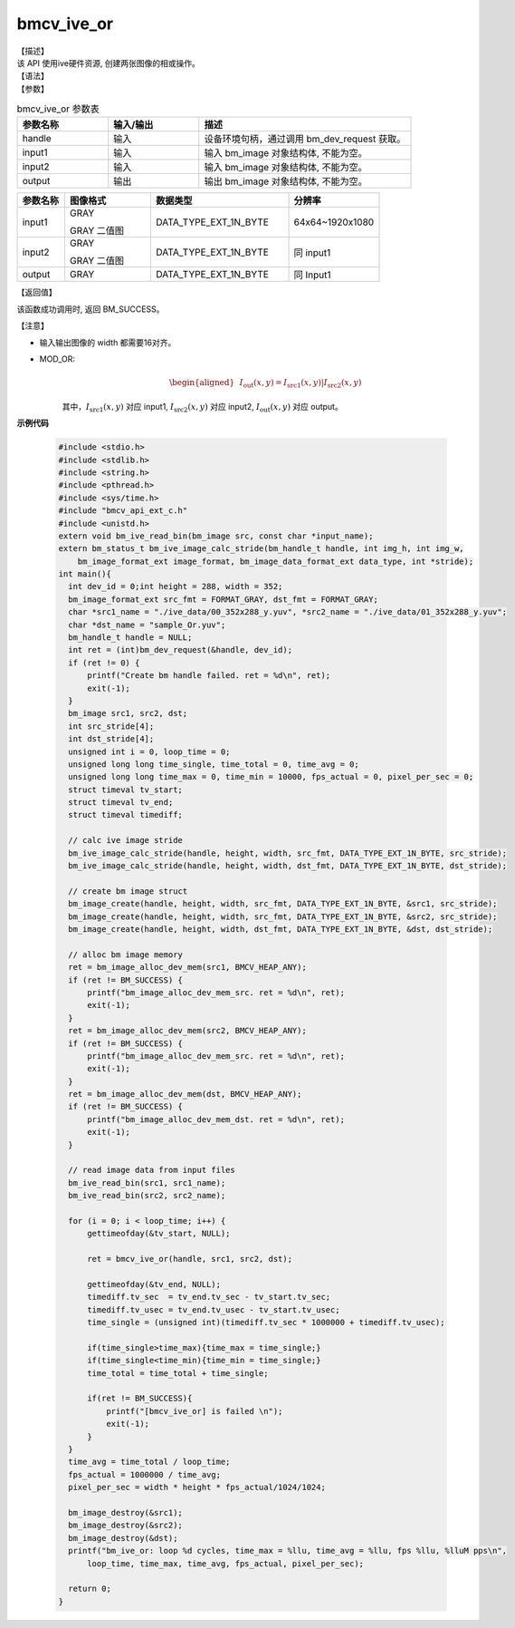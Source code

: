 bmcv_ive_or
------------------------------

| 【描述】

| 该 API 使用ive硬件资源, 创建两张图像的相或操作。

| 【语法】

.. code-block:: c++
    :linenos:
    :lineno-start: 1
    :force:

    bm_status_t bmcv_ive_or(
        bm_handle_t          handle,
        bm_image             input1,
        bm_image             input2,
        bm_image             output);

| 【参数】

.. list-table:: bmcv_ive_or 参数表
    :widths: 15 15 35

    * - **参数名称**
      - **输入/输出**
      - **描述**
    * - handle
      - 输入
      - 设备环境句柄，通过调用 bm_dev_request 获取。
    * - \input1
      - 输入
      - 输入 bm_image 对象结构体, 不能为空。
    * - \input2
      - 输入
      - 输入 bm_image 对象结构体, 不能为空。
    * - \output
      - 输出
      - 输出 bm_image 对象结构体, 不能为空。


.. list-table::
    :widths: 22 40 64 42

    * - **参数名称**
      - **图像格式**
      - **数据类型**
      - **分辨率**
    * - input1
      - GRAY

        GRAY 二值图
      - DATA_TYPE_EXT_1N_BYTE
      - 64x64~1920x1080
    * - input2
      - GRAY

        GRAY 二值图
      - DATA_TYPE_EXT_1N_BYTE
      - 同 input1
    * - output
      - GRAY
      - DATA_TYPE_EXT_1N_BYTE
      - 同 Input1


| 【返回值】

该函数成功调用时, 返回 BM_SUCCESS。

| 【注意】

* 输入输出图像的 width 都需要16对齐。

* MOD_OR:
    .. math::

       \begin{aligned}
        & I_{\text{out}}(x, y) = I_{\text{src1}}(x, y) | I_{\text{src2}}(x, y)
      \end{aligned}

    其中，:math:`I_{\text{src1}}(x, y)` 对应 input1, :math:`I_{\text{src2}}(x, y)` 对应 input2, :math:`I_{\text{out}}(x, y)` 对应 output。

**示例代码**

    .. code-block:: c

      #include <stdio.h>
      #include <stdlib.h>
      #include <string.h>
      #include <pthread.h>
      #include <sys/time.h>
      #include "bmcv_api_ext_c.h"
      #include <unistd.h>
      extern void bm_ive_read_bin(bm_image src, const char *input_name);
      extern bm_status_t bm_ive_image_calc_stride(bm_handle_t handle, int img_h, int img_w,
          bm_image_format_ext image_format, bm_image_data_format_ext data_type, int *stride);
      int main(){
        int dev_id = 0;int height = 288, width = 352;
        bm_image_format_ext src_fmt = FORMAT_GRAY, dst_fmt = FORMAT_GRAY;
        char *src1_name = "./ive_data/00_352x288_y.yuv", *src2_name = "./ive_data/01_352x288_y.yuv";
        char *dst_name = "sample_Or.yuv";
        bm_handle_t handle = NULL;
        int ret = (int)bm_dev_request(&handle, dev_id);
        if (ret != 0) {
            printf("Create bm handle failed. ret = %d\n", ret);
            exit(-1);
        }
        bm_image src1, src2, dst;
        int src_stride[4];
        int dst_stride[4];
        unsigned int i = 0, loop_time = 0;
        unsigned long long time_single, time_total = 0, time_avg = 0;
        unsigned long long time_max = 0, time_min = 10000, fps_actual = 0, pixel_per_sec = 0;
        struct timeval tv_start;
        struct timeval tv_end;
        struct timeval timediff;

        // calc ive image stride
        bm_ive_image_calc_stride(handle, height, width, src_fmt, DATA_TYPE_EXT_1N_BYTE, src_stride);
        bm_ive_image_calc_stride(handle, height, width, dst_fmt, DATA_TYPE_EXT_1N_BYTE, dst_stride);

        // create bm image struct
        bm_image_create(handle, height, width, src_fmt, DATA_TYPE_EXT_1N_BYTE, &src1, src_stride);
        bm_image_create(handle, height, width, src_fmt, DATA_TYPE_EXT_1N_BYTE, &src2, src_stride);
        bm_image_create(handle, height, width, dst_fmt, DATA_TYPE_EXT_1N_BYTE, &dst, dst_stride);

        // alloc bm image memory
        ret = bm_image_alloc_dev_mem(src1, BMCV_HEAP_ANY);
        if (ret != BM_SUCCESS) {
            printf("bm_image_alloc_dev_mem_src. ret = %d\n", ret);
            exit(-1);
        }
        ret = bm_image_alloc_dev_mem(src2, BMCV_HEAP_ANY);
        if (ret != BM_SUCCESS) {
            printf("bm_image_alloc_dev_mem_src. ret = %d\n", ret);
            exit(-1);
        }
        ret = bm_image_alloc_dev_mem(dst, BMCV_HEAP_ANY);
        if (ret != BM_SUCCESS) {
            printf("bm_image_alloc_dev_mem_dst. ret = %d\n", ret);
            exit(-1);
        }

        // read image data from input files
        bm_ive_read_bin(src1, src1_name);
        bm_ive_read_bin(src2, src2_name);

        for (i = 0; i < loop_time; i++) {
            gettimeofday(&tv_start, NULL);

            ret = bmcv_ive_or(handle, src1, src2, dst);

            gettimeofday(&tv_end, NULL);
            timediff.tv_sec  = tv_end.tv_sec - tv_start.tv_sec;
            timediff.tv_usec = tv_end.tv_usec - tv_start.tv_usec;
            time_single = (unsigned int)(timediff.tv_sec * 1000000 + timediff.tv_usec);

            if(time_single>time_max){time_max = time_single;}
            if(time_single<time_min){time_min = time_single;}
            time_total = time_total + time_single;

            if(ret != BM_SUCCESS){
                printf("[bmcv_ive_or] is failed \n");
                exit(-1);
            }
        }
        time_avg = time_total / loop_time;
        fps_actual = 1000000 / time_avg;
        pixel_per_sec = width * height * fps_actual/1024/1024;

        bm_image_destroy(&src1);
        bm_image_destroy(&src2);
        bm_image_destroy(&dst);
        printf("bm_ive_or: loop %d cycles, time_max = %llu, time_avg = %llu, fps %llu, %lluM pps\n",
            loop_time, time_max, time_avg, fps_actual, pixel_per_sec);

        return 0;
      }





















